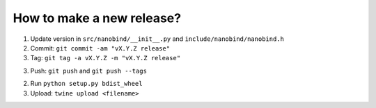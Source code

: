 How to make a new release?
--------------------------

1. Update version in ``src/nanobind/__init__.py`` and ``include/nanobind/nanobind.h``

2. Commit: ``git commit -am "vX.Y.Z release"``

3. Tag: ``git tag -a vX.Y.Z -m "vX.Y.Z release"``

3. Push: ``git push`` and ``git push --tags``

2. Run ``python setup.py bdist_wheel``

3. Upload: ``twine upload <filename>``
